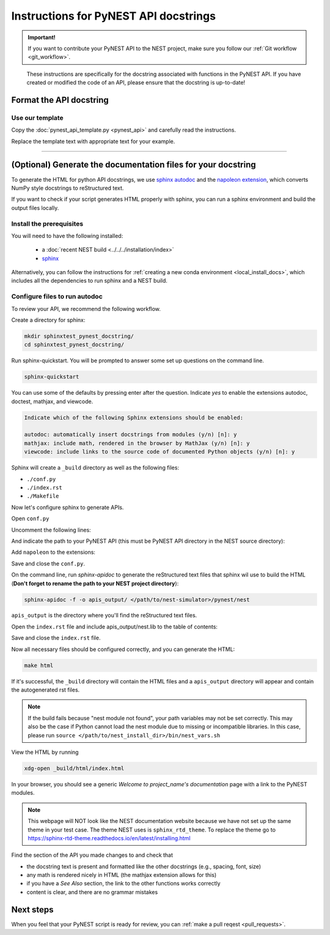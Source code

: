 Instructions for PyNEST API docstrings
=======================================================

.. admonition:: Important!

  If you want to contribute your PyNEST API to the NEST project, make sure you follow our :ref:`Git workflow <git_workflow>`.

.. pull-quote::

   These instructions are specifically for the docstring associated with functions in the PyNEST API.
   If you have created or modified the code of an API, please ensure that the docstring is up-to-date!


Format the API docstring
----------------------------

Use our template
~~~~~~~~~~~~~~~~~~~~~~

Copy the :doc:`pynest_api_template.py <pynest_api>` and carefully read the instructions.

Replace the template text with appropriate text for your example.


----

(Optional) Generate the documentation files for your docstring
---------------------------------------------------------------

To generate the HTML for python API docstrings, we use `sphinx autodoc <https://www.sphinx-doc.org/en/master/usage/extensions/autodoc.html>`_
and the `napoleon extension <https://www.sphinx-doc.org/en/master/usage/extensions/napoleon.html>`_,
which converts NumPy style docstrings to reStructured text.

If you want to check if your script generates HTML properly with sphinx,
you can run a sphinx environment and build the output files locally.


Install the prerequisites
~~~~~~~~~~~~~~~~~~~~~~~~~~~~

You will need to have the following installed:

 * a :doc:`recent NEST build <../../../installation/index>`
 * `sphinx <https://www.sphinx-doc.org/en/master/index.html>`_


Alternatively, you can follow the instructions for :ref:`creating a new conda environment <local_install_docs>`, which includes all the dependencies to run sphinx and a NEST build.


Configure files to run autodoc
~~~~~~~~~~~~~~~~~~~~~~~~~~~~~~~~~~~~~

To review your API, we recommend the following workflow.

Create a directory for sphinx:

.. code-block:: bash

   mkdir sphinxtest_pynest_docstring/
   cd sphinxtest_pynest_docstring/

Run sphinx-quickstart.
You will be prompted to answer some set up questions on the command line.

.. code-block:: bash

   sphinx-quickstart

You can use some of the defaults by pressing enter after the question.
Indicate `yes` to enable the extensions autodoc, doctest, mathjax, and viewcode.

.. code-block:: console

 Indicate which of the following Sphinx extensions should be enabled:

 autodoc: automatically insert docstrings from modules (y/n) [n]: y
 mathjax: include math, rendered in the browser by MathJax (y/n) [n]: y
 viewcode: include links to the source code of documented Python objects (y/n) [n]: y


Sphinx will create a ``_build`` directory as well as the following files:

* ``./conf.py``
* ``./index.rst``
* ``./Makefile``

Now let's configure sphinx to generate APIs.

Open ``conf.py``

Uncomment the following lines:

.. code-block:: python
   :lineno-start: 15

   # import os
   # import sys
   # sys.path.insert(0, os.path.abspath('.'))

And indicate the path to your PyNEST API (this must be PyNEST API directory in the NEST source directory):

.. code-block:: python
   :lineno-start: 15

   import os
   import sys
   sys.path.insert(0, os.path.abspath('<path/to/nest-simulator>/pynest/nest')

Add ``napoleon`` to the extensions:

.. code-block:: python
   :lineno-start: 41

   extensions = ['sphinx.ext.napoleon',
                 'sphinx.ext.autodoc',
                 'sphinx.ext.mathjax',
                 'sphinx.ext.viewcode',
   ]

Save and close the ``conf.py``.

On the command line, run `sphinx-apidoc` to generate the reStructured text files that sphinx wil use
to build the HTML (**Don't forget to rename the path to your NEST project directory**):

.. code-block:: bash

   sphinx-apidoc -f -o apis_output/ </path/to/nest-simulator>/pynest/nest

``apis_output`` is the directory where you'll find the reStructured text files.

Open the ``index.rst`` file and include apis_output/nest.lib to the table of contents:

.. code-block:: rest
   :lineno-start: 9

   .. toctree::
      :maxdepth: 2
      :caption: Contents

      apis_output/nest.lib


Save and close the ``index.rst`` file.

Now all necessary files should be configured correctly, and you can generate the HTML:

.. code-block:: bash

   make html

If it's successful, the ``_build`` directory will contain the HTML files and a ``apis_output`` directory
will appear and contain the autogenerated rst files.

.. note::

  If the build fails because "nest module not found", your path variables may not be set correctly.
  This may also be the case if Python cannot load the nest module due to missing or incompatible libraries.
  In this case, please run
  ``source </path/to/nest_install_dir>/bin/nest_vars.sh``

View the HTML by running

.. code-block:: sh

   xdg-open _build/html/index.html


In your browser, you should see a generic `Welcome to project_name's documentation` page with a link to the PyNEST modules.

.. note::

   This webpage will NOT look like the NEST documentation website because we have not set up the same theme
   in your test case. The theme NEST uses is ``sphinx_rtd_theme``. To replace the theme go to https://sphinx-rtd-theme.readthedocs.io/en/latest/installing.html



Find the section of the API you made changes to and check that

* the docstring text is present and formatted like the other docstrings (e.g., spacing, font, size)
* any math is rendered nicely in HTML (the mathjax extension allows for this)
* if you have a `See Also` section, the link to the other functions works correctly
* content is clear, and there are no grammar mistakes

Next steps
-----------

When you feel that your PyNEST script is ready for review, you can :ref:`make a pull reqest <pull_requests>`.

